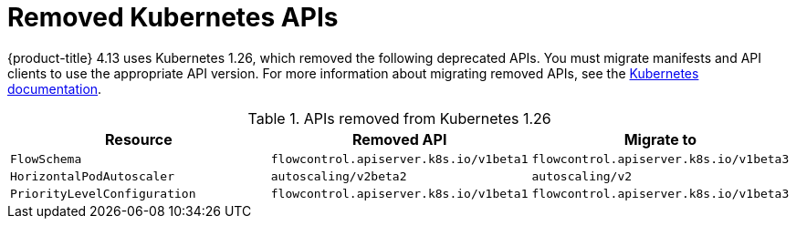 // Module included in the following assemblies:
//
// * updating/preparing_for_updates/updating-cluster-prepare.adoc

[id="update-preparing-list_{context}"]
= Removed Kubernetes APIs

{product-title} 4.13 uses Kubernetes 1.26, which removed the following deprecated APIs. You must migrate manifests and API clients to use the appropriate API version. For more information about migrating removed APIs, see the link:https://kubernetes.io/docs/reference/using-api/deprecation-guide/#v1-26[Kubernetes documentation].

.APIs removed from Kubernetes 1.26
[cols="2,2,2",options="header",]
|===
|Resource |Removed API |Migrate to

|`FlowSchema`
|`flowcontrol.apiserver.k8s.io/v1beta1`
|`flowcontrol.apiserver.k8s.io/v1beta3`

|`HorizontalPodAutoscaler`
|`autoscaling/v2beta2`
|`autoscaling/v2`

|`PriorityLevelConfiguration`
|`flowcontrol.apiserver.k8s.io/v1beta1`
|`flowcontrol.apiserver.k8s.io/v1beta3`

|===
// Removed the "Notable changes" column since they were all "No" and table so wide it was causing a scrollbar. Add it back in for the next time there are notable changes (1.29)
